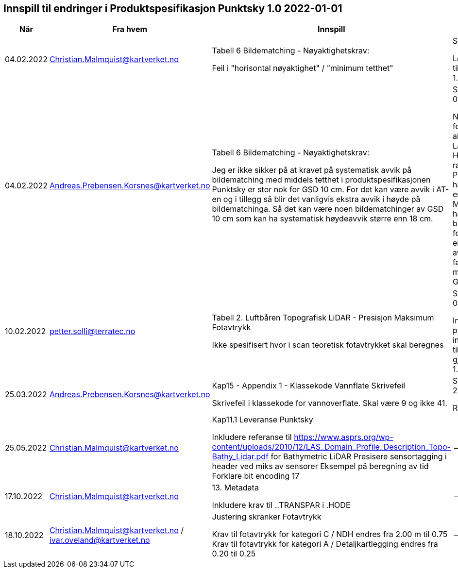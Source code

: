 == Innspill til endringer i Produktspesifikasjon Punktsky 1.0 2022-01-01

[cols="10,15,40,35", options="header"]
|===
|Når
|Fra hvem
|Innspill
|Tilsvar


| 04.02.2022
| Christian.Malmquist@kartverket.no
| Tabell 6 Bildematching - Nøyaktighetskrav: 

Feil i "horisontal nøyaktighet" / "minimum tetthet"

| Skrivefeil 

Løsning: fra 0,20-0,25 til 0,20-0,50
Rettet i 1.0.1

| 04.02.2022
| Andreas.Prebensen.Korsnes@kartverket.no
| Tabell 6 Bildematching - Nøyaktighetskrav: 

Jeg er ikke sikker på at kravet på systematisk avvik på bildematching med middels tetthet i produktspesifikasjonen Punktsky er stor nok for GSD 10 cm. For det kan være avvik i AT-en og i tillegg så blir det vanligvis ekstra avvik i høyde på bildematchinga. Så det kan være noen bildematchinger av GSD 10 cm som kan ha systematisk høydeavvik større enn 18 cm.

| Svar på epost 04.02.2022 

Nøyaktighetsskrankene for bildematching er alle arvet fra Lantmäteriet sin HML Höyddata (v2017). Når rammeverket for Punktsky ble satt opp hadde vi ikke gode nok erfaringstall og da Metria/Lantmäteriet har erfaring med bildematching gikk jeg for disse tallene som en start. Vi bør i løpet av 2022 vurdere faktisk nøyaktighet fra matching av Geovekstprosjekt. 

| 10.02.2022
| petter.solli@terratec.no
| Tabell 2. Luftbåren Topografisk LiDAR - Presisjon Maksimum Fotavtrykk

Ikke spesifisert hvor i scan teoretisk fotavtrykket skal beregnes

| Svar på epost 04.02.2022 

Inkludere setning i presisering som informerer om at krav til fotavtrykk skal gjelde for nadir.
Rettet i 1.0.1

| 25.03.2022
| Andreas.Prebensen.Korsnes@kartverket.no
| Kap15 - Appendix 1 - Klassekode Vannflate Skrivefeil

Skrivefeil i klassekode for vannoverflate. Skal være 9 og ikke 41. 

| Svar på epost 25.03.2022 

Rettet i 1.0.2

| 25.05.2022
| Christian.Malmquist@kartverket.no
| Kap11.1 Leveranse Punktsky

Inkludere referanse til https://www.asprs.org/wp-content/uploads/2010/12/LAS_Domain_Profile_Description_Topo-Bathy_Lidar.pdf for Bathymetric LiDAR
Presisere sensortagging i header ved miks av sensorer
Eksempel på beregning av tid
Forklare bit encoding 17
|--


| 17.10.2022
| Christian.Malmquist@kartverket.no
| 13. Metadata

Inkludere krav til ..TRANSPAR i .HODE
|--

| 18.10.2022
| Christian.Malmquist@kartverket.no / ivar.oveland@kartverket.no
| Justering skranker Fotavtrykk

Krav til fotavtrykk for kategori C / NDH endres fra 2.00 m til 0.75
Krav til fotavtrykk for kategori A / Detaljkartlegging endres fra 0.20 til 0.25
| --


|===
